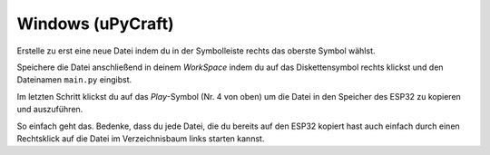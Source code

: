 Windows (uPyCraft)
------------------

Erstelle zu erst eine neue Datei indem du in der Symbolleiste rechts das oberste Symbol wählst.

Speichere die Datei anschließend in deinem *WorkSpace* indem du auf das Diskettensymbol rechts klickst und den Dateinamen ``main.py`` eingibst.

..  image:: ../img/Schritt_6.png

Im letzten Schritt klickst du auf das *Play*-Symbol (Nr. 4 von oben) um die Datei in den Speicher des ESP32 zu kopieren und auszuführen.

..  image:: ../img/Schritt_7.png

So einfach geht das. Bedenke, dass du jede Datei, die du bereits auf den ESP32 kopiert hast auch einfach durch einen Rechtsklick auf die Datei im Verzeichnisbaum links starten kannst.
